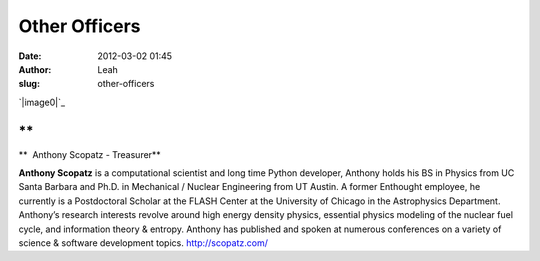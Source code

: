 Other Officers
##############
:date: 2012-03-02 01:45
:author: Leah
:slug: other-officers

 

`|image0|`_

.. raw:: html

   <div>

.. raw:: html

   </div>

 

**
**

 

 

**  Anthony Scopatz - Treasurer**

 

**Anthony Scopatz** is a computational scientist and long time Python
developer, Anthony holds his BS in Physics from UC Santa Barbara and
Ph.D. in Mechanical / Nuclear Engineering from UT Austin. A former
Enthought employee, he currently is a Postdoctoral Scholar at the FLASH
Center at the University of Chicago in the Astrophysics Department.
Anthony’s research interests revolve around high energy density physics,
essential physics modeling of the nuclear fuel cycle, and information
theory & entropy. Anthony has published and spoken at numerous
conferences on a variety of science & software development
topics. \ `http://scopatz.com/`_

.. _|image1|: http://numfocus.org/wp-content/uploads/2012/03/scopatz_avatar-1.jpeg
.. _`http://scopatz.com/`: http://scopatz.com/

.. |image0| image:: http://numfocus.org/wp-content/uploads/2012/03/scopatz_avatar-1.jpeg
.. |image1| image:: http://numfocus.org/wp-content/uploads/2012/03/scopatz_avatar-1.jpeg

